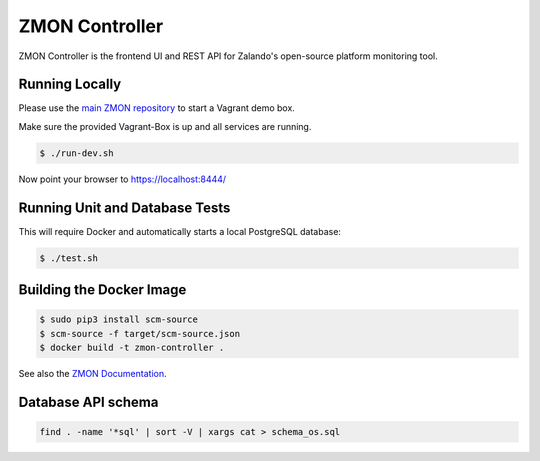 ===============
ZMON Controller
===============

.. image:: https://travis-ci.org/zalando/zmon-controller.svg?branch=master
   :target: https://travis-ci.org/zalando/zmon-controller
   :alt: Build Status

.. image:: https://coveralls.io/repos/zalando/zmon-controller/badge.svg
   :target: https://coveralls.io/r/zalando/zmon-controller
   :alt: Coverage Status

.. image:: https://codecov.io/github/zalando/zmon-controller/coverage.svg?branch=master
   :target: https://codecov.io/github/zalando/zmon-controller?branch=master
   :alt: Codecov.io

.. image:: https://readthedocs.io/projects/zmon/badge/?version=latest
   :target: https://readthedocs.io/projects/zmon/?badge=latest
   :alt: Documentation Status

ZMON Controller is the frontend UI and REST API for Zalando's open-source platform monitoring tool.

Running Locally
===============

Please use the `main ZMON repository`_ to start a Vagrant demo box.

Make sure the provided Vagrant-Box is up and all services are running.

.. code-block:: bash

    $ ./run-dev.sh

Now point your browser to https://localhost:8444/

Running Unit and Database Tests
===============================

This will require Docker and automatically starts a local PostgreSQL database:

.. code-block:: bash

    $ ./test.sh


Building the Docker Image
=========================

.. code-block:: bash

    $ sudo pip3 install scm-source
    $ scm-source -f target/scm-source.json
    $ docker build -t zmon-controller .


See also the `ZMON Documentation`_.

.. _main ZMON repository: https://github.com/zalando/zmon
.. _ZMON Documentation: https://zmon.readthedocs.io/


Database API schema
===================

.. code-block:: bash

	find . -name '*sql' | sort -V | xargs cat > schema_os.sql

